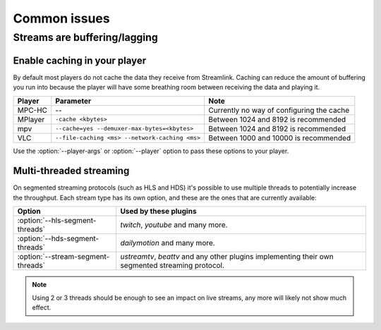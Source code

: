 .. _issues:

Common issues
=============

.. _issues-player_caching:

Streams are buffering/lagging
-----------------------------

Enable caching in your player
^^^^^^^^^^^^^^^^^^^^^^^^^^^^^

By default most players do not cache the data they receive from Streamlink.
Caching can reduce the amount of buffering you run into because the player will
have some breathing room between receiving the data and playing it.

============= ============================== ======================================
Player        Parameter                      Note
============= ============================== ======================================
MPC-HC        --                             Currently no way of configuring the cache
MPlayer       ``-cache <kbytes>``            Between 1024 and 8192 is recommended
mpv           ``--cache=yes                  Between 1024 and 8192 is recommended
              --demuxer-max-bytes=<kbytes>``
VLC           ``--file-caching <ms>          Between 1000 and 10000 is recommended
              --network-caching <ms>``
============= ============================== ======================================

Use the :option:`--player-args` or :option:`--player` option to pass these options to your player.


Multi-threaded streaming
^^^^^^^^^^^^^^^^^^^^^^^^

On segmented streaming protocols (such as HLS and HDS) it's possible to use
multiple threads to potentially increase the throughput.
Each stream type has its own option, and these are the ones that are currently available:

=================================== ============================================
Option                              Used by these plugins
=================================== ============================================
:option:`--hls-segment-threads`     `twitch`, `youtube` and many more.
:option:`--hds-segment-threads`     `dailymotion` and many more.
:option:`--stream-segment-threads`  `ustreamtv`, `beattv` and any other plugins
                                    implementing their own segmented streaming
                                    protocol.
=================================== ============================================

.. note::

    Using 2 or 3 threads should be enough to see an impact on live streams,
    any more will likely not show much effect.
